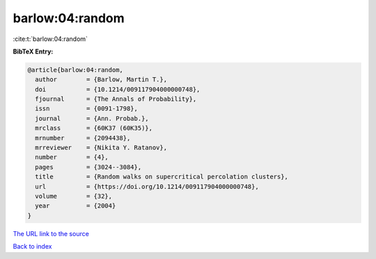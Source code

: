 barlow:04:random
================

:cite:t:`barlow:04:random`

**BibTeX Entry:**

.. code-block:: bibtex

   @article{barlow:04:random,
     author        = {Barlow, Martin T.},
     doi           = {10.1214/009117904000000748},
     fjournal      = {The Annals of Probability},
     issn          = {0091-1798},
     journal       = {Ann. Probab.},
     mrclass       = {60K37 (60K35)},
     mrnumber      = {2094438},
     mrreviewer    = {Nikita Y. Ratanov},
     number        = {4},
     pages         = {3024--3084},
     title         = {Random walks on supercritical percolation clusters},
     url           = {https://doi.org/10.1214/009117904000000748},
     volume        = {32},
     year          = {2004}
   }

`The URL link to the source <https://doi.org/10.1214/009117904000000748>`__


`Back to index <../By-Cite-Keys.html>`__
